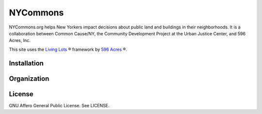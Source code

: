 NYCommons
=========

NYCommons.org helps New Yorkers impact decisions about public land and buildings in their neighborhoods. It is a collaboration between Common Cause/NY, the Community Development Project at the Urban Justice Center, and 596 Acres, Inc. 

This site uses the `Living Lots <https://github.com/596acres/django-livinglots>`_ ® framework by `596 Acres <https://596acres.org>`_ ®.


Installation
------------


Organization
------------


License
-------

GNU Affero General Public License. See LICENSE.
